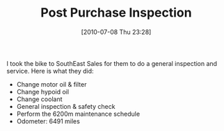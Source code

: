 #+POSTID: 5745
#+DATE: [2010-07-08 Thu 23:28]
#+OPTIONS: toc:nil num:nil todo:nil pri:nil tags:nil ^:nil TeX:nil
#+CATEGORY: Article
#+TAGS: 22656, Concours, Kawasaki, Motorcycle
#+TITLE: Post Purchase Inspection

I took the bike to SouthEast Sales for them to do a general inspection and service. Here is what they did:


-  Change motor oil & filter
-  Change hypoid oil
-  Change coolant
-  General inspection & safety check
-  Perform the 6200m maintenance schedule
-  Odometer: 6491 miles



